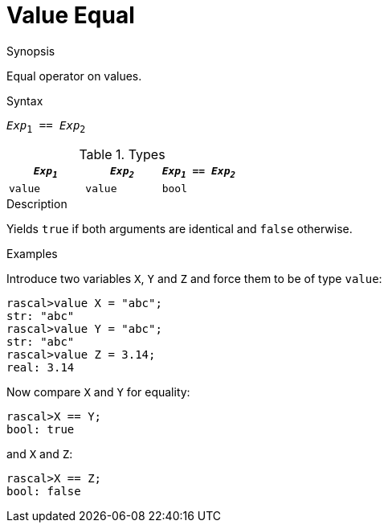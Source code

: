 
[[Value-Equal]]
# Value Equal
:concept: Expressions/Values/Value/Equal

.Synopsis
Equal operator on values.

.Syntax
`_Exp_~1~ == _Exp_~2~`

.Types


|====
| `_Exp~1~_`   | `_Exp~2~_` | `_Exp~1~_ == _Exp~2~_` 

| `value`     |  `value`  | `bool`               
|====

.Function

.Description
Yields `true` if both arguments are identical and `false` otherwise.

.Examples
[source,rascal-shell]
----
----
Introduce two variables `X`, `Y` and `Z` and force them to be of type `value`:
[source,rascal-shell]
----
rascal>value X = "abc";
str: "abc"
rascal>value Y = "abc";
str: "abc"
rascal>value Z = 3.14;
real: 3.14
----
Now compare `X` and `Y` for equality:
[source,rascal-shell]
----
rascal>X == Y;
bool: true
----
and `X` and `Z`:
[source,rascal-shell]
----
rascal>X == Z;
bool: false
----

.Benefits

.Pitfalls


:leveloffset: +1

:leveloffset: -1